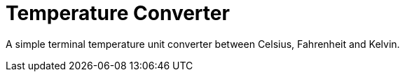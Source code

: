 = Temperature Converter

A simple terminal temperature unit converter between Celsius, Fahrenheit and
Kelvin.
